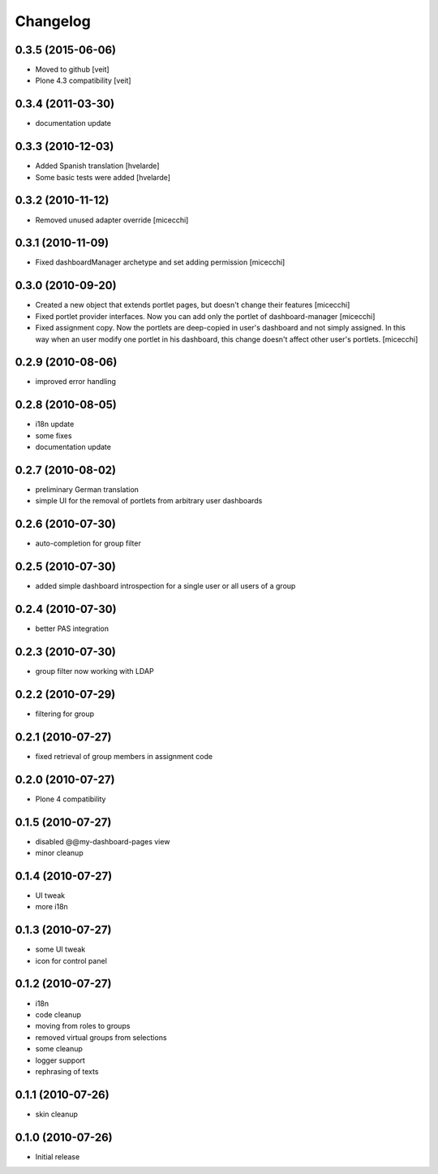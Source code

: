 Changelog
=========

0.3.5 (2015-06-06)
------------------
- Moved to github [veit]
- Plone 4.3 compatibility [veit] 

0.3.4 (2011-03-30)
------------------
- documentation update

0.3.3 (2010-12-03)
------------------
- Added Spanish translation [hvelarde]
- Some basic tests were added [hvelarde]

0.3.2 (2010-11-12)
------------------
- Removed unused adapter override [micecchi]

0.3.1 (2010-11-09)
------------------
- Fixed dashboardManager archetype and set adding permission [micecchi]

0.3.0 (2010-09-20)
------------------
- Created a new object that extends portlet pages, but doesn't change their features [micecchi]
- Fixed portlet provider interfaces. Now  you can add only the portlet of dashboard-manager [micecchi]
- Fixed assignment copy. Now the portlets are deep-copied in user's dashboard and not simply assigned.
  In this way when an user modify one portlet in his dashboard, this change doesn't affect other user's portlets. [micecchi]  

0.2.9 (2010-08-06)
------------------
- improved error handling

0.2.8 (2010-08-05)
------------------
- i18n update
- some fixes
- documentation update

0.2.7 (2010-08-02)
------------------
- preliminary German translation
- simple UI for the removal of portlets from arbitrary user
  dashboards

0.2.6 (2010-07-30)
------------------
- auto-completion for group filter

0.2.5 (2010-07-30)
------------------
- added simple dashboard introspection for a single user
  or all users of a group

0.2.4 (2010-07-30)
------------------
- better PAS integration

0.2.3 (2010-07-30)
------------------
- group filter now working with LDAP

0.2.2 (2010-07-29)
------------------
- filtering for group

0.2.1 (2010-07-27)
------------------
- fixed retrieval of group members in assignment code

0.2.0 (2010-07-27)
------------------
- Plone 4 compatibility

0.1.5 (2010-07-27)
------------------
- disabled @@my-dashboard-pages view
- minor cleanup

0.1.4 (2010-07-27)
------------------
- UI tweak
- more i18n

0.1.3 (2010-07-27)
------------------
- some UI tweak
- icon for control panel

0.1.2 (2010-07-27)
------------------
- i18n
- code cleanup
- moving from roles to groups
- removed virtual groups from selections
- some cleanup
- logger support
- rephrasing of texts

0.1.1 (2010-07-26)
------------------
- skin cleanup

0.1.0 (2010-07-26)
------------------

- Initial release
